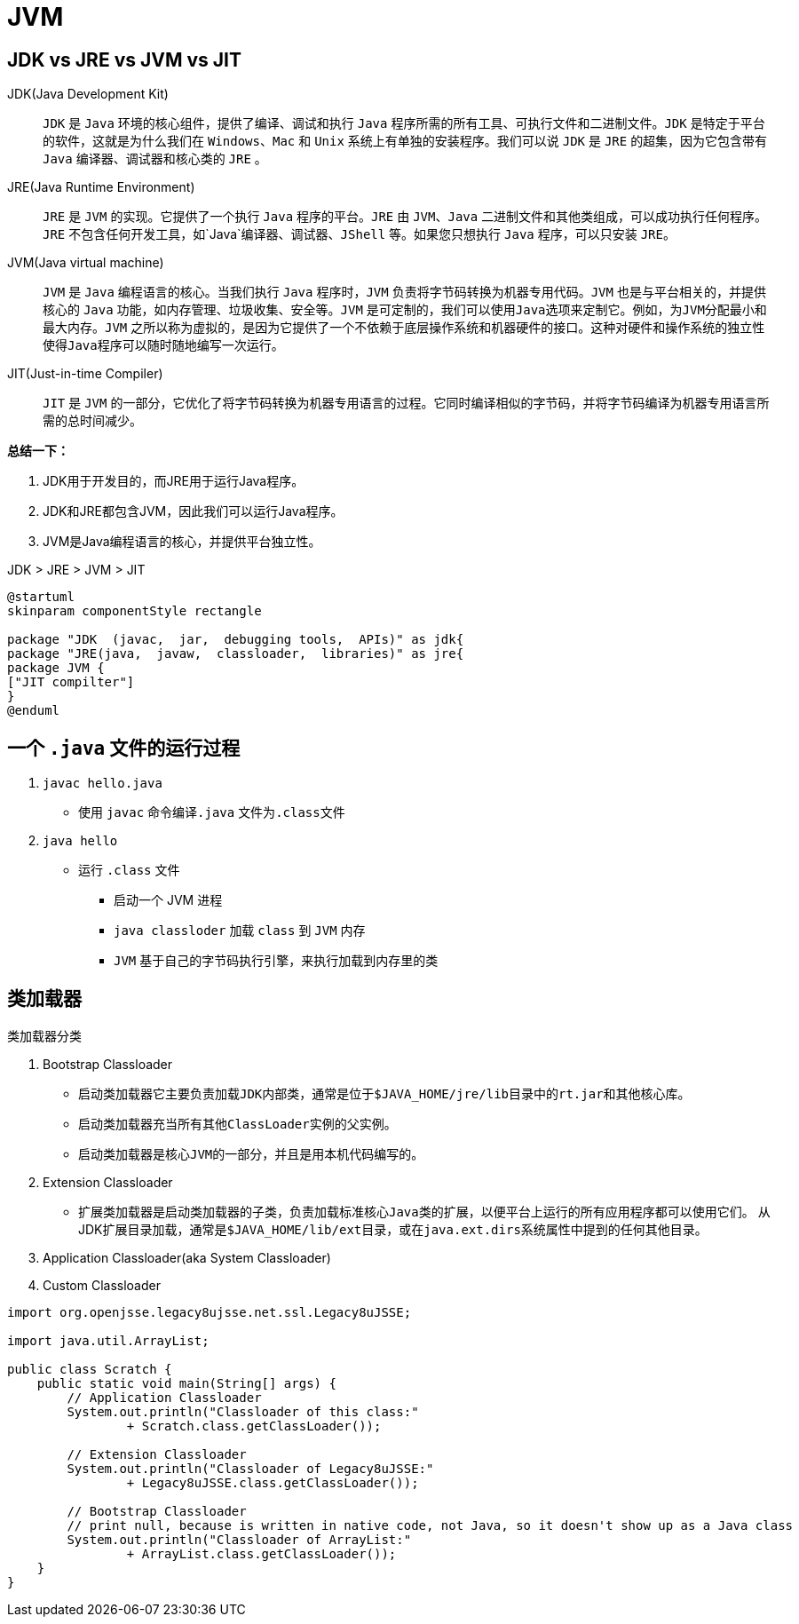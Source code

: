 = JVM

== JDK vs JRE vs JVM vs JIT

JDK(Java Development Kit)::
`JDK` 是 `Java` 环境的核心组件，提供了编译、调试和执行 `Java` 程序所需的所有工具、可执行文件和二进制文件。`JDK` 是特定于平台的软件，这就是为什么我们在 `Windows`、`Mac` 和 `Unix` 系统上有单独的安装程序。我们可以说 `JDK` 是 `JRE` 的超集，因为它包含带有 `Java` 编译器、调试器和核心类的 `JRE` 。
JRE(Java Runtime Environment)::
`JRE` 是 `JVM` 的实现。它提供了一个执行 `Java` 程序的平台。`JRE` 由 `JVM`、`Java` 二进制文件和其他类组成，可以成功执行任何程序。`JRE` 不包含任何开发工具，如`Java`编译器、调试器、`JShell` 等。如果您只想执行 `Java` 程序，可以只安装 `JRE。`
JVM(Java virtual machine)::
`JVM` 是 `Java` 编程语言的核心。当我们执行 `Java` 程序时，`JVM` 负责将字节码转换为机器专用代码。`JVM` 也是与平台相关的，并提供核心的 `Java` 功能，如内存管理、垃圾收集、安全等。`JVM` 是可定制的，我们可以使用``Java``选项来定制它。例如，为``JVM``分配最小和最大内存。`JVM` 之所以称为虚拟的，是因为它提供了一个不依赖于底层操作系统和机器硬件的接口。这种对硬件和操作系统的独立性使得``Java``程序可以随时随地编写一次运行。
JIT(Just-in-time Compiler)::
`JIT` 是 `JVM` 的一部分，它优化了将字节码转换为机器专用语言的过程。它同时编译相似的字节码，并将字节码编译为机器专用语言所需的总时间减少。

*总结一下：*

. JDK用于开发目的，而JRE用于运行Java程序。
. JDK和JRE都包含JVM，因此我们可以运行Java程序。
. JVM是Java编程语言的核心，并提供平台独立性。

.JDK > JRE > JVM > JIT
[plantuml]
----
@startuml
skinparam componentStyle rectangle

package "JDK  (javac,  jar,  debugging tools,  APIs)" as jdk{
package "JRE(java,  javaw,  classloader,  libraries)" as jre{
package JVM {
["JIT compilter"]
}
@enduml
----

== 一个 `.java` 文件的运行过程

. `javac hello.java`
* 使用 `javac` 命令编译``.java`` 文件为``.class``文件
. `java hello`
* 运行 `.class` 文件
** 启动一个 JVM 进程
** `java classloder` 加载 `class` 到 `JVM` 内存
** `JVM` 基于自己的字节码执行引擎，来执行加载到内存里的类

== 类加载器

.类加载器分类
. Bootstrap Classloader
* 启动类加载器它主要负责加载``JDK``内部类，通常是位于``$JAVA_HOME/jre/lib``目录中的``rt.jar``和其他核心库。
* 启动类加载器充当所有其他``ClassLoader``实例的父实例。
* 启动类加载器是核心``JVM``的一部分，并且是用本机代码编写的。
. Extension Classloader
* 扩展类加载器是启动类加载器的子类，负责加载标准核心``Java``类的扩展，以便平台上运行的所有应用程序都可以使用它们。 从JDK扩展目录加载，通常是``$JAVA_HOME/lib/ext``目录，或在``java.ext.dirs``系统属性中提到的任何其他目录。
. Application Classloader(aka System Classloader)
. Custom Classloader

****
[source,java,indent=0,options=nowrap]
----
import org.openjsse.legacy8ujsse.net.ssl.Legacy8uJSSE;

import java.util.ArrayList;

public class Scratch {
    public static void main(String[] args) {
        // Application Classloader
        System.out.println("Classloader of this class:"
                + Scratch.class.getClassLoader());

        // Extension Classloader
        System.out.println("Classloader of Legacy8uJSSE:"
                + Legacy8uJSSE.class.getClassLoader());

        // Bootstrap Classloader
        // print null, because is written in native code, not Java, so it doesn't show up as a Java class
        System.out.println("Classloader of ArrayList:"
                + ArrayList.class.getClassLoader());
    }
}
----
****






